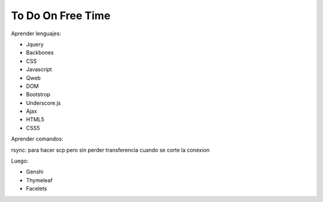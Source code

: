 To Do On Free Time
==================

Aprender lenguajes:

- Jquery
- Backbones
- CSS
- Javascript
- Qweb
- DOM
- Bootstrop
- Underscore.js
- Ajax
- HTML5
- CSS5

Aprender comandos:

rsync: para hacer scp pero sin perder transferencia cuando se corte la conexion

Luego:

- Genshi
- Thymeleaf
- Facelets
